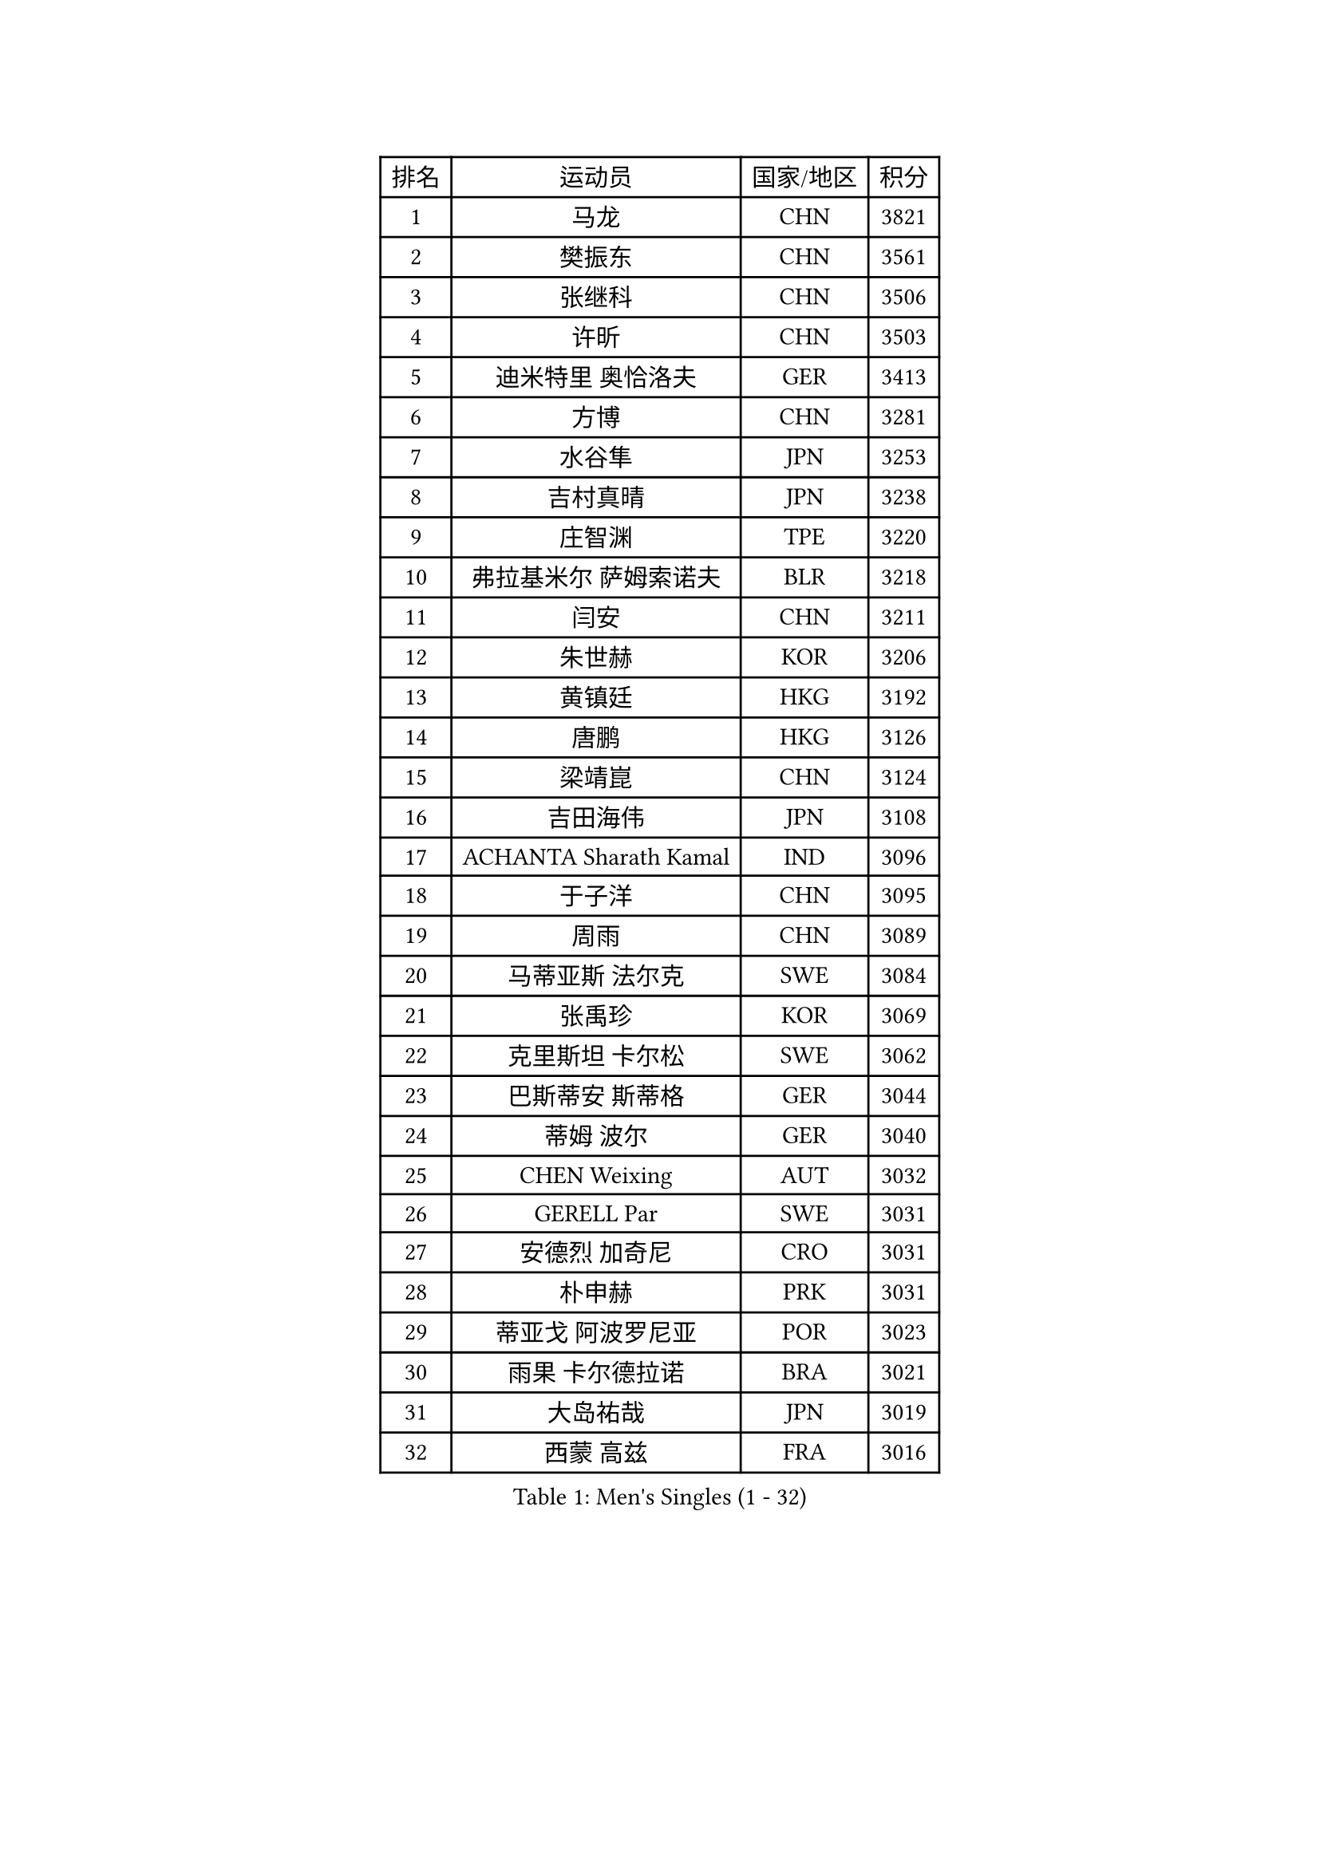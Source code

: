 
#set text(font: ("Courier New", "NSimSun"))
#figure(
  caption: "Men's Singles (1 - 32)",
    table(
      columns: 4,
      [排名], [运动员], [国家/地区], [积分],
      [1], [马龙], [CHN], [3821],
      [2], [樊振东], [CHN], [3561],
      [3], [张继科], [CHN], [3506],
      [4], [许昕], [CHN], [3503],
      [5], [迪米特里 奥恰洛夫], [GER], [3413],
      [6], [方博], [CHN], [3281],
      [7], [水谷隼], [JPN], [3253],
      [8], [吉村真晴], [JPN], [3238],
      [9], [庄智渊], [TPE], [3220],
      [10], [弗拉基米尔 萨姆索诺夫], [BLR], [3218],
      [11], [闫安], [CHN], [3211],
      [12], [朱世赫], [KOR], [3206],
      [13], [黄镇廷], [HKG], [3192],
      [14], [唐鹏], [HKG], [3126],
      [15], [梁靖崑], [CHN], [3124],
      [16], [吉田海伟], [JPN], [3108],
      [17], [ACHANTA Sharath Kamal], [IND], [3096],
      [18], [于子洋], [CHN], [3095],
      [19], [周雨], [CHN], [3089],
      [20], [马蒂亚斯 法尔克], [SWE], [3084],
      [21], [张禹珍], [KOR], [3069],
      [22], [克里斯坦 卡尔松], [SWE], [3062],
      [23], [巴斯蒂安 斯蒂格], [GER], [3044],
      [24], [蒂姆 波尔], [GER], [3040],
      [25], [CHEN Weixing], [AUT], [3032],
      [26], [GERELL Par], [SWE], [3031],
      [27], [安德烈 加奇尼], [CRO], [3031],
      [28], [朴申赫], [PRK], [3031],
      [29], [蒂亚戈 阿波罗尼亚], [POR], [3023],
      [30], [雨果 卡尔德拉诺], [BRA], [3021],
      [31], [大岛祐哉], [JPN], [3019],
      [32], [西蒙 高兹], [FRA], [3016],
    )
  )#pagebreak()

#set text(font: ("Courier New", "NSimSun"))
#figure(
  caption: "Men's Singles (33 - 64)",
    table(
      columns: 4,
      [排名], [运动员], [国家/地区], [积分],
      [33], [松平健太], [JPN], [3013],
      [34], [李尚洙], [KOR], [3011],
      [35], [夸德里 阿鲁纳], [NGR], [3003],
      [36], [SHIBAEV Alexander], [RUS], [2996],
      [37], [汪洋], [SVK], [2996],
      [38], [奥马尔 阿萨尔], [EGY], [2992],
      [39], [帕特里克 弗朗西斯卡], [GER], [2990],
      [40], [森园政崇], [JPN], [2990],
      [41], [LUNDQVIST Jens], [SWE], [2982],
      [42], [KOU Lei], [UKR], [2981],
      [43], [MONTEIRO Joao], [POR], [2979],
      [44], [马克斯 弗雷塔斯], [POR], [2967],
      [45], [乔纳森 格罗斯], [DEN], [2964],
      [46], [李廷佑], [KOR], [2957],
      [47], [斯特凡 菲格尔], [AUT], [2954],
      [48], [尚坤], [CHN], [2953],
      [49], [LI Ahmet], [TUR], [2953],
      [50], [丹羽孝希], [JPN], [2951],
      [51], [DESAI Harmeet], [IND], [2951],
      [52], [塩野真人], [JPN], [2947],
      [53], [卢文 菲鲁斯], [GER], [2944],
      [54], [利亚姆 皮切福德], [ENG], [2942],
      [55], [高宁], [SGP], [2942],
      [56], [帕纳吉奥迪斯 吉奥尼斯], [GRE], [2940],
      [57], [郑荣植], [KOR], [2938],
      [58], [村松雄斗], [JPN], [2936],
      [59], [艾曼纽 莱贝松], [FRA], [2935],
      [60], [#text(gray, "LIU Yi")], [CHN], [2933],
      [61], [LI Ping], [QAT], [2932],
      [62], [LI Hu], [SGP], [2924],
      [63], [WANG Zengyi], [POL], [2914],
      [64], [TSUBOI Gustavo], [BRA], [2914],
    )
  )#pagebreak()

#set text(font: ("Courier New", "NSimSun"))
#figure(
  caption: "Men's Singles (65 - 96)",
    table(
      columns: 4,
      [排名], [运动员], [国家/地区], [积分],
      [65], [MATTENET Adrien], [FRA], [2912],
      [66], [VLASOV Grigory], [RUS], [2907],
      [67], [周恺], [CHN], [2904],
      [68], [贝内迪克特 杜达], [GER], [2898],
      [69], [KIM Donghyun], [KOR], [2896],
      [70], [TOKIC Bojan], [SLO], [2894],
      [71], [周启豪], [CHN], [2878],
      [72], [丁祥恩], [KOR], [2877],
      [73], [林高远], [CHN], [2875],
      [74], [帕特里克 鲍姆], [GER], [2875],
      [75], [雅克布 迪亚斯], [POL], [2874],
      [76], [WALTHER Ricardo], [GER], [2873],
      [77], [PROKOPCOV Dmitrij], [CZE], [2872],
      [78], [JANCARIK Lubomir], [CZE], [2871],
      [79], [GHOSH Soumyajit], [IND], [2869],
      [80], [MACHI Asuka], [JPN], [2865],
      [81], [HE Zhiwen], [ESP], [2864],
      [82], [#text(gray, "维尔纳 施拉格")], [AUT], [2862],
      [83], [KONECNY Tomas], [CZE], [2862],
      [84], [OUAICHE Stephane], [ALG], [2861],
      [85], [BROSSIER Benjamin], [FRA], [2860],
      [86], [吉田雅己], [JPN], [2856],
      [87], [WANG Eugene], [CAN], [2855],
      [88], [ROBINOT Quentin], [FRA], [2854],
      [89], [吴尚垠], [KOR], [2853],
      [90], [罗伯特 加尔多斯], [AUT], [2852],
      [91], [UEDA Jin], [JPN], [2848],
      [92], [江天一], [HKG], [2845],
      [93], [HABESOHN Daniel], [AUT], [2845],
      [94], [CHEN Feng], [SGP], [2844],
      [95], [GERALDO Joao], [POR], [2842],
      [96], [ELOI Damien], [FRA], [2838],
    )
  )#pagebreak()

#set text(font: ("Courier New", "NSimSun"))
#figure(
  caption: "Men's Singles (97 - 128)",
    table(
      columns: 4,
      [排名], [运动员], [国家/地区], [积分],
      [97], [ZHAI Yujia], [DEN], [2837],
      [98], [HO Kwan Kit], [HKG], [2834],
      [99], [MACHADO Carlos], [ESP], [2832],
      [100], [CHOE Il], [PRK], [2824],
      [101], [DRINKHALL Paul], [ENG], [2823],
      [102], [#text(gray, "KIM Hyok Bong")], [PRK], [2821],
      [103], [TANVIRIYAVECHAKUL Padasak], [THA], [2819],
      [104], [赵胜敏], [KOR], [2815],
      [105], [陈建安], [TPE], [2815],
      [106], [安东 卡尔伯格], [SWE], [2811],
      [107], [PAIKOV Mikhail], [RUS], [2811],
      [108], [OLAH Benedek], [FIN], [2811],
      [109], [GORAK Daniel], [POL], [2810],
      [110], [MONTEIRO Thiago], [BRA], [2810],
      [111], [HIELSCHER Lars], [GER], [2809],
      [112], [MATSUDAIRA Kenji], [JPN], [2809],
      [113], [KANG Dongsoo], [KOR], [2808],
      [114], [ZHMUDENKO Yaroslav], [UKR], [2806],
      [115], [KIM Minhyeok], [KOR], [2804],
      [116], [LAKEEV Vasily], [RUS], [2803],
      [117], [金珉锡], [KOR], [2800],
      [118], [KOJIC Frane], [CRO], [2800],
      [119], [#text(gray, "张一博")], [JPN], [2800],
      [120], [及川瑞基], [JPN], [2799],
      [121], [#text(gray, "OYA Hidetoshi")], [JPN], [2795],
      [122], [JEVTOVIC Marko], [SRB], [2785],
      [123], [KARAKASEVIC Aleksandar], [SRB], [2780],
      [124], [DEVOS Robin], [BEL], [2780],
      [125], [SEO Hyundeok], [KOR], [2779],
      [126], [IONESCU Ovidiu], [ROU], [2778],
      [127], [PERSSON Jon], [SWE], [2776],
      [128], [ALAMIAN Nima], [IRI], [2775],
    )
  )